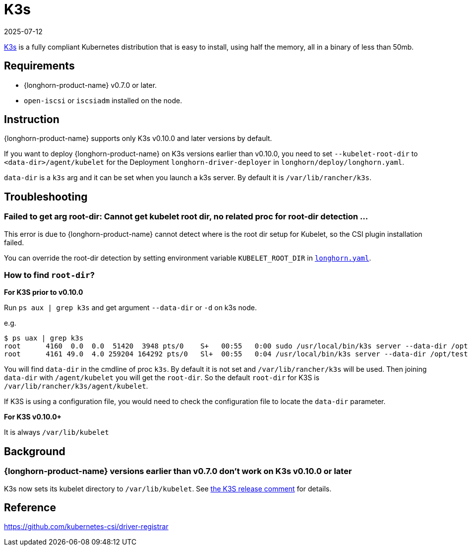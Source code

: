 = K3s
:revdate: 2025-07-12
:page-revdate: {revdate}
:current-version: {page-component-version}

https://rancher.com/docs/k3s/latest/en/[K3s] is a fully compliant Kubernetes distribution that is easy to install, using half the memory, all in a binary of less than 50mb.

== Requirements

* {longhorn-product-name} v0.7.0 or later.
* `open-iscsi` or `iscsiadm` installed on the node.

== Instruction

{longhorn-product-name} supports only K3s v0.10.0 and later versions by default.

If you want to deploy {longhorn-product-name} on K3s versions earlier than v0.10.0, you need to set `--kubelet-root-dir` to `<data-dir>/agent/kubelet` for the Deployment `longhorn-driver-deployer` in `longhorn/deploy/longhorn.yaml`.

`data-dir` is a `k3s` arg and it can be set when you launch a k3s server. By default it is `/var/lib/rancher/k3s`.

== Troubleshooting

=== Failed to get arg root-dir: Cannot get kubelet root dir, no related proc for root-dir detection ...

This error is due to {longhorn-product-name} cannot detect where is the root dir setup for Kubelet, so the CSI plugin installation failed.

You can override the root-dir detection by setting environment variable `KUBELET_ROOT_DIR` in https://github.com/longhorn/longhorn/blob/v{patch-version}/deploy/longhorn.yaml[`longhorn.yaml`].

=== How to find `root-dir`?

*For K3S prior to v0.10.0*

Run `ps aux | grep k3s` and get argument `--data-dir` or `-d` on k3s node.

e.g.

 $ ps uax | grep k3s
 root      4160  0.0  0.0  51420  3948 pts/0    S+   00:55   0:00 sudo /usr/local/bin/k3s server --data-dir /opt/test/kubelet
 root      4161 49.0  4.0 259204 164292 pts/0   Sl+  00:55   0:04 /usr/local/bin/k3s server --data-dir /opt/test/kubelet

You will find `data-dir` in the cmdline of proc `k3s`. By default it is not set and `/var/lib/rancher/k3s` will be used. Then joining `data-dir` with `/agent/kubelet` you will get the `root-dir`. So the default `root-dir` for K3S is `/var/lib/rancher/k3s/agent/kubelet`.

If K3S is using a configuration file, you would need to check the configuration file to locate the `data-dir` parameter.

*For K3S v0.10.0+*

It is always `/var/lib/kubelet`

== Background

=== {longhorn-product-name} versions earlier than v0.7.0 don't work on K3s v0.10.0 or later

K3s now sets its kubelet directory to `/var/lib/kubelet`. See https://github.com/rancher/k3s/releases/tag/v0.10.0[the K3S release comment] for details.

== Reference

https://github.com/kubernetes-csi/driver-registrar
